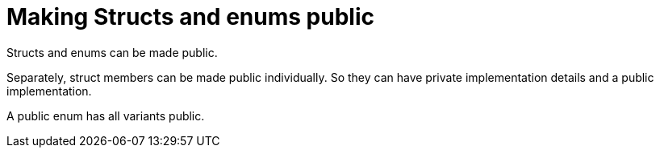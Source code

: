 = Making Structs and enums public
:source-highlighter: highlight.js

Structs and enums can be made public.

Separately, struct members can be made public individually. 
So they can have private implementation details and a public
implementation.

A public enum has all variants public.
